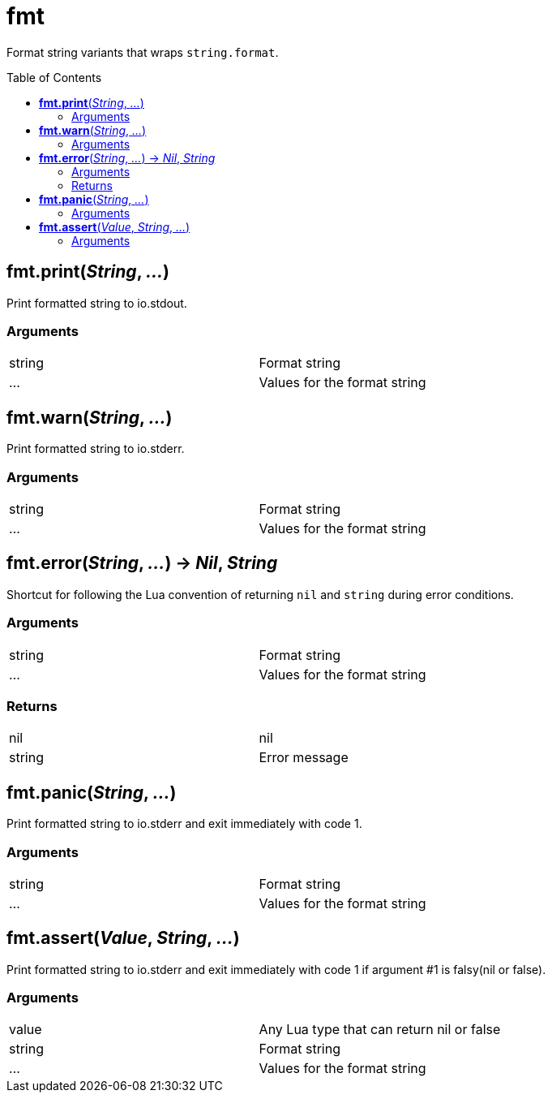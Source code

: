 = fmt
:toc:
:toc-placement!:

Format string variants that wraps `string.format`.

toc::[]

== *fmt.print*(_String_, _..._)
Print formatted string to io.stdout.

=== Arguments
[width="72%"]
|===
|string| Format string
|...| Values for the format string
|===

== *fmt.warn*(_String_, _..._)
Print formatted string to io.stderr.

=== Arguments
[width="72%"]
|===
|string| Format string
|...| Values for the format string
|===

== *fmt.error*(_String_, _..._) -> _Nil_, _String_
Shortcut for following the Lua convention of returning `nil` and `string` during error conditions.

=== Arguments
[width="72%"]
|===
|string| Format string
|...| Values for the format string
|===

=== Returns
[width="72%"]
|===
|nil| nil
|string| Error message
|===

== *fmt.panic*(_String_, _..._)
Print formatted string to io.stderr and exit immediately with code 1.

=== Arguments
[width="72%"]
|===
|string| Format string
|...| Values for the format string
|===

== *fmt.assert*(_Value_, _String_, _..._)
Print formatted string to io.stderr and exit immediately with code 1 if argument #1 is falsy(nil or false).

=== Arguments
[width="72%"]
|===
|value| Any Lua type that can return nil or false
|string| Format string
|...| Values for the format string
|===
